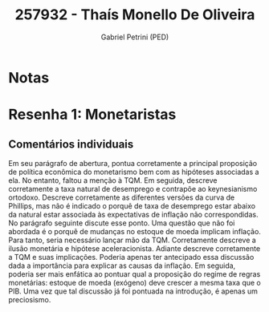 #+OPTIONS: toc:nil num:nil tags:nil
#+TITLE: 257932 - Thaís Monello De Oliveira
#+AUTHOR: Gabriel Petrini (PED)
#+PROPERTY: RA 257932
#+PROPERTY: NOME "Thaís Monello De Oliveira"
#+INCLUDE_TAGS: private
#+PROPERTY: COLUMNS %TAREFA(Tarefa) %OBJETIVO(Objetivo) %CONCEITOS(Conceito) %ARGUMENTO(Argumento) %DESENVOLVIMENTO(Desenvolvimento) %CLAREZA(Clareza) %NOTA(Nota)
#+PROPERTY: TAREFA_ALL "Resenha 1" "Resenha 2" "Resenha 3" "Resenha 4" "Resenha 5" "Prova" "Seminário"
#+PROPERTY: OBJETIVO_ALL "Atingido totalmente" "Atingido satisfatoriamente" "Atingido parcialmente" "Atingindo minimamente" "Não atingido"
#+PROPERTY: CONCEITOS_ALL "Atingido totalmente" "Atingido satisfatoriamente" "Atingido parcialmente" "Atingindo minimamente" "Não atingido"
#+PROPERTY: ARGUMENTO_ALL "Atingido totalmente" "Atingido satisfatoriamente" "Atingido parcialmente" "Atingindo minimamente" "Não atingido"
#+PROPERTY: DESENVOLVIMENTO_ALL "Atingido totalmente" "Atingido satisfatoriamente" "Atingido parcialmente" "Atingindo minimamente" "Não atingido"
#+PROPERTY: CONCLUSAO_ALL "Atingido totalmente" "Atingido satisfatoriamente" "Atingido parcialmente" "Atingindo minimamente" "Não atingido"
#+PROPERTY: CLAREZA_ALL "Atingido totalmente" "Atingido satisfatoriamente" "Atingido parcialmente" "Atingindo minimamente" "Não atingido"
#+PROPERTY: NOTA_ALL "Atingido totalmente" "Atingido satisfatoriamente" "Atingido parcialmente" "Atingindo minimamente" "Não atingido"


* Notas :private:

  #+BEGIN: columnview :maxlevel 3 :id global
  #+END

* Resenha 1: Monetaristas                                           :private:
  :PROPERTIES:
  :TAREFA:   Resenha 1
  :OBJETIVO: Atingido totalmente
  :ARGUMENTO: Atingido totalmente
  :CONCEITOS: Atingido totalmente
  :DESENVOLVIMENTO: Atingido satisfatoriamente
  :CONCLUSAO: Atingido totalmente
  :CLAREZA:  Atingido satisfatoriamente
  :NOTA:     Atingido totalmente
  :END:

** Comentários individuais 

Em seu parágrafo de abertura, pontua corretamente a principal proposição de política econômica do monetarismo bem com as hipóteses associadas a ela. No entanto, faltou a menção à TQM. Em seguida, descreve corretamente a taxa natural de desemprego e contrapõe ao keynesianismo ortodoxo. Descreve corretamente as diferentes versões da curva de Phillips, mas não é indicado o porquê de taxa de desemprego estar abaixo da natural estar associada às expectativas de inflação não correspondidas. No parágrafo seguinte discute esse ponto. Uma questão que não foi abordada é o porquê de mudanças no estoque de moeda implicam inflação. Para tanto, seria necessário lançar mão da TQM. Corretamente descreve a ilusão monetária  e hipótese aceleracionista. Adiante descreve corretamente a TQM e suas implicações. Poderia apenas ter antecipado essa discussão dada a importância para explicar as causas da inflação. Em seguida, poderia ser mais enfática ao pontuar qual a proposição do regime de regras monetárias: estoque de moeda (exógeno) deve crescer a mesma taxa que o PIB. Uma vez que tal discussão já foi pontuada na introdução, é apenas um preciosismo. 

